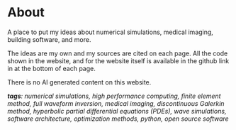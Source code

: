 * About 
A place to put my ideas about numerical simulations, medical imaging, building software, and more.

The ideas are my own and my sources are cited on each page. All the code shown in the website, and for the website itself is available in the github link in at the bottom of each page.

There is no AI generated content on this website. 

#+ATTR_HTML: :class about-tags
/*tags*: numerical simulations, high performance computing, finite element method, full waveform inversion, medical imaging, discontinuous Galerkin method, hyperbolic partial differential equations (PDEs), wave simulations, software architecture, optimization methods, python, open source software/

